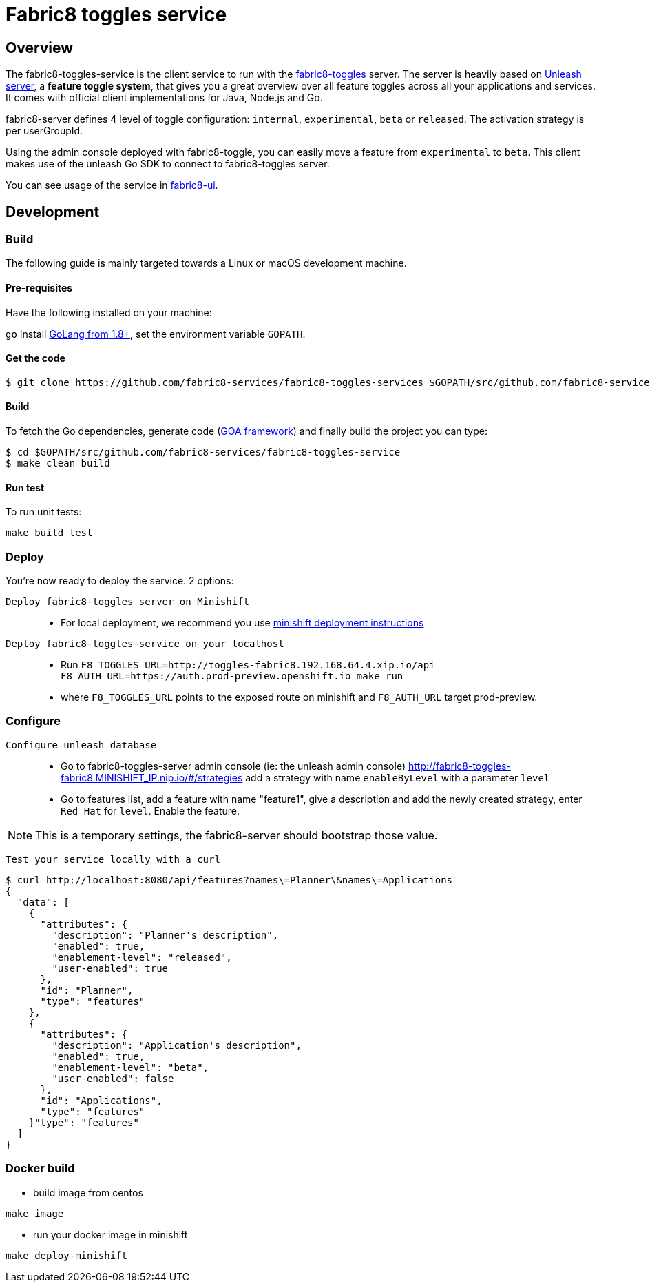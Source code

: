 = Fabric8 toggles service

// Settings:
:allow-uri-read:
:safe: unsafe
:idprefix:
:idseparator: -
ifndef::env-github[:icons: font]
ifdef::env-github,env-browser[]
:toc: macro
:toclevels: 1
endif::[]
ifdef::env-github[]
:branch: master
:status:
:outfilesuffix: .adoc
:!toc-title:
:caution-caption: :fire:
:important-caption: :exclamation:
:note-caption: :paperclip:
:tip-caption: :bulb:
:warning-caption: :warning:
endif::[]

toc::[]

== Overview

The fabric8-toggles-service is the client service to run with the link:https://github.com/fabric8-services/fabric8-toggles/[fabric8-toggles] server.
The server is heavily based on link:https://github.com/Unleash/unleash[Unleash server], a *feature toggle system*, that gives you a great overview over all feature toggles across all your applications and services.
It comes with official client implementations for Java, Node.js and Go.

fabric8-server defines 4 level of toggle configuration: `internal`, `experimental`, `beta` or `released`.
The activation strategy is per userGroupId.

Using the admin console deployed with fabric8-toggle, you can easily
move a feature from `experimental` to `beta`.
This client makes use of the unleash Go SDK to connect to fabric8-toggles server.

You can see usage of the service in link:https://github.com/fabric8-ui/fabric8-ui[fabric8-ui].

== Development

=== Build

The following guide is mainly targeted towards a Linux or macOS development
machine.

==== Pre-requisites

Have the following installed on your machine:

`go` Install link:https://golang.org/dl/[GoLang from 1.8+], set the environment variable `GOPATH`.

==== Get the code

```sh
$ git clone https://github.com/fabric8-services/fabric8-toggles-services $GOPATH/src/github.com/fabric8-services/fabric8-toggles-service
```

==== Build

To fetch the Go dependencies, generate code (link:https://github.com/goadesign/goa[GOA framework]) and finally build the project you can
type:

[source,shell]
----
$ cd $GOPATH/src/github.com/fabric8-services/fabric8-toggles-service
$ make clean build
----

==== Run test

To run unit tests:
```
make build test
```

:deploy:
=== Deploy
You're now ready to deploy the service. 2 options:

`Deploy fabric8-toggles server on Minishift`::
* For local deployment, we recommend you use link:./minishift/README.adoc[minishift deployment instructions]

`Deploy fabric8-toggles-service on your localhost`::

* Run `F8_TOGGLES_URL=http://toggles-fabric8.192.168.64.4.xip.io/api F8_AUTH_URL=https://auth.prod-preview.openshift.io make run`
* where `F8_TOGGLES_URL` points to the exposed route on minishift and `F8_AUTH_URL` target prod-preview.

=== Configure
`Configure unleash database`::

* Go to fabric8-toggles-server admin console (ie: the unleash admin console)
   http://fabric8-toggles-fabric8.MINISHIFT_IP.nip.io/#/strategies add a strategy with name `enableByLevel` with a parameter `level`
* Go to features list, add a feature with name "feature1", give a description and add the newly created strategy, enter `Red Hat`
for `level`. Enable the feature.

[NOTE]
This is a temporary settings, the fabric8-server should bootstrap those value.

`Test your service locally with a curl`::

```
$ curl http://localhost:8080/api/features?names\=Planner\&names\=Applications
{
  "data": [
    {
      "attributes": {
        "description": "Planner's description",
        "enabled": true,
        "enablement-level": "released",
        "user-enabled": true
      },
      "id": "Planner",
      "type": "features"
    },
    {
      "attributes": {
        "description": "Application's description",
        "enabled": true,
        "enablement-level": "beta",
        "user-enabled": false
      },
      "id": "Applications",
      "type": "features"
    }"type": "features"
  ]
}
```

=== Docker build

* build image from centos

```
make image
```

* run your docker image in minishift
```
make deploy-minishift
```

